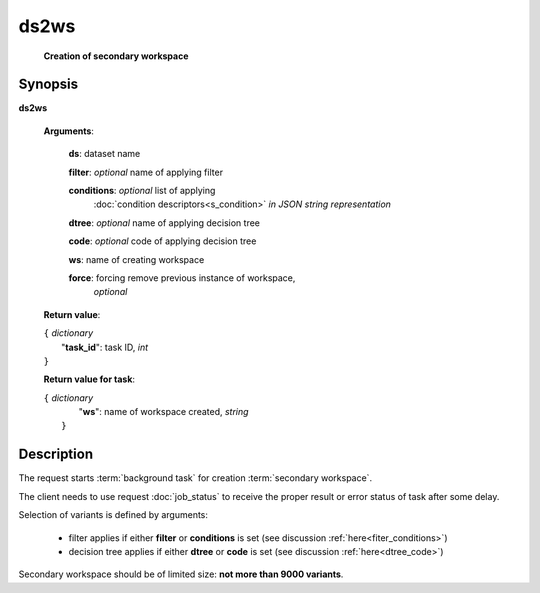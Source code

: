 ds2ws
=====
        **Creation of secondary workspace**

Synopsis
--------

.. index:: 
    ds2ws; request

**ds2ws** 

    **Arguments**: 

        **ds**: dataset name
        
        **filter**: *optional* name of applying filter
        
        **conditions**: *optional* list of applying 
            :doc:`condition descriptors<s_condition>`
            *in JSON string representation*

        **dtree**: *optional* name of applying decision tree

        **code**: *optional* code of applying decision tree

        **ws**: name of creating workspace
        
        **force**: forcing remove previous instance of workspace,
                *optional* 
        
    **Return value**: 
    
    | ``{`` *dictionary*
    |       "**task_id**":  task ID, *int* 
    | ``}``

    **Return value for task**:    
    
    | ``{`` *dictionary*
    |       "**ws**": name of workspace created, *string*
    |  ``}``
    
Description
-----------

The request starts :term:`background task` for creation :term:`secondary workspace`.

The client needs to use request :doc:`job_status`
to receive the proper result or error status of task after some delay. 

Selection of variants is defined by arguments:

    - filter applies if either **filter** or **conditions** is set (see discussion
      :ref:`here<fiter_conditions>`)

    - decision tree applies if either **dtree** or **code** is set (see discussion
      :ref:`here<dtree_code>`)

Secondary workspace should be of limited size: **not more than 9000 variants**.

